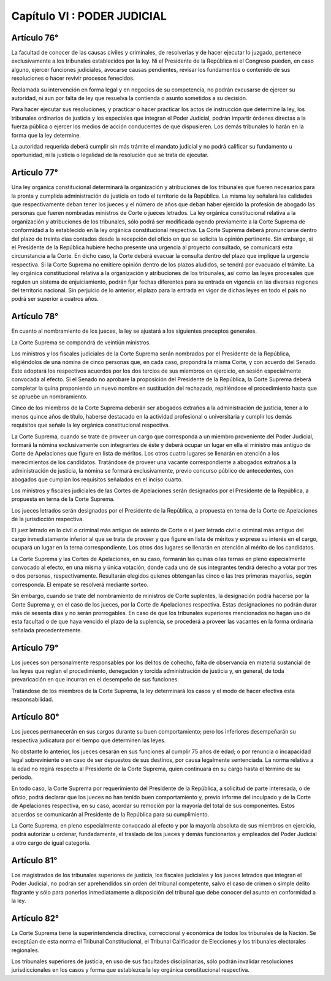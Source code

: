 ============================
Capítulo VI : PODER JUDICIAL
============================

Artículo 76°
------------
La facultad de conocer de las causas civiles y criminales, de resolverlas y de hacer ejecutar lo juzgado, pertenece exclusivamente a los tribunales establecidos por la ley. Ni el Presidente de la República ni el Congreso pueden, en caso alguno, ejercer funciones judiciales, avocarse causas pendientes, revisar los fundamentos o contenido de sus resoluciones o hacer revivir procesos fenecidos.

Reclamada su intervención en forma legal y en negocios de su competencia, no podrán excusarse de ejercer su autoridad, ni aun por falta de ley que resuelva la contienda o asunto sometidos a su decisión.

Para hacer ejecutar sus resoluciones, y practicar o hacer practicar los actos de instrucción que determine la ley, los tribunales ordinarios de justicia y los especiales que integran el Poder Judicial, podrán impartir órdenes directas a la fuerza pública o ejercer los medios de acción conducentes de que dispusieren. Los demás tribunales lo harán en la forma que la ley determine.

La autoridad requerida deberá cumplir sin más trámite el mandato judicial y no podrá calificar su fundamento u oportunidad, ni la justicia o legalidad de la resolución que se trata de ejecutar.

Artículo 77°
------------
Una ley orgánica constitucional determinará la organización y atribuciones de los tribunales que fueren necesarios para la pronta y cumplida administración de justicia en todo el territorio de la República. La misma ley señalará las calidades que respectivamente deban tener los jueces y el número de años que deban haber ejercido la profesión de abogado las personas que fueren nombradas ministros de Corte o jueces letrados. La ley orgánica constitucional relativa a la organización y atribuciones de los tribunales, sólo podrá ser modificada oyendo previamente a la Corte Suprema de conformidad a lo establecido en la ley orgánica constitucional respectiva. La Corte Suprema deberá pronunciarse dentro del plazo de treinta días contados desde la recepción del oficio en que se solicita la opinión pertinente. Sin embargo, si el Presidente de la República hubiere hecho presente una urgencia al proyecto consultado, se comunicará esta circunstancia a la Corte. En dicho caso, la Corte deberá evacuar la consulta dentro del plazo que implique la urgencia respectiva. Si la Corte Suprema no emitiere opinión dentro de los plazos aludidos, se tendrá por evacuado el trámite. La ley orgánica constitucional relativa a la organización y atribuciones de los tribunales, así como las leyes procesales que regulen un sistema de enjuiciamiento, podrán fijar fechas diferentes para su entrada en vigencia en las diversas regiones del territorio nacional. Sin perjuicio de lo anterior, el plazo para la entrada en vigor de dichas leyes en todo el país no podrá ser superior a cuatros años. 

Artículo 78°
------------
En cuanto al nombramiento de los jueces, la ley se ajustará a los siguientes preceptos generales.

La Corte Suprema se compondrá de veintiún ministros.

Los ministros y los fiscales judiciales de la Corte Suprema serán nombrados por el Presidente de la República, eligiéndolos de una nómina de cinco personas que, en cada caso, propondrá la misma Corte, y con acuerdo del Senado. Este adoptará los respectivos acuerdos por los dos tercios de sus miembros en ejercicio, en sesión especialmente convocada al efecto. Si el Senado no aprobare la proposición del Presidente de la República, la Corte Suprema deberá completar la quina proponiendo un nuevo nombre en sustitución del rechazado, repitiéndose el procedimiento hasta que se apruebe un nombramiento.

Cinco de los miembros de la Corte Suprema deberán ser abogados extraños a la administración de justicia, tener a lo menos quince años de título, haberse destacado en la actividad profesional o universitaria y cumplir los demás requisitos que señale la ley orgánica constitucional respectiva.

La Corte Suprema, cuando se trate de proveer un cargo que corresponda a un miembro proveniente del Poder Judicial, formará la nómina exclusivamente con integrantes de éste y deberá ocupar un lugar en ella el ministro más antiguo de Corte de Apelaciones que figure en lista de méritos. Los otros cuatro lugares se llenarán en atención a los merecimientos de los candidatos. Tratándose de proveer una vacante correspondiente a abogados extraños a la administración de justicia, la nómina se formará exclusivamente, previo concurso público de antecedentes, con abogados que cumplan los requisitos señalados en el inciso cuarto.

Los ministros y fiscales judiciales de las Cortes de Apelaciones serán designados por el Presidente de la República, a propuesta en terna de la Corte Suprema.

Los jueces letrados serán designados por el Presidente de la República, a propuesta en terna de la Corte de Apelaciones de la jurisdicción respectiva.

El juez letrado en lo civil o criminal más antiguo de asiento de Corte o el juez letrado civil o criminal más antiguo del cargo inmediatamente inferior al que se trata de proveer y que figure en lista de méritos y exprese su interés en el cargo, ocupará un lugar en la terna correspondiente. Los otros dos lugares se llenarán en atención al mérito de los candidatos.

La Corte Suprema y las Cortes de Apelaciones, en su caso, formarán las quinas o las ternas en pleno especialmente convocado al efecto, en una misma y única votación, donde cada uno de sus integrantes tendrá derecho a votar por tres o dos personas, respectivamente. Resultarán elegidos quienes obtengan las cinco o las tres primeras mayorías, según corresponda. El empate se resolverá mediante sorteo.

Sin embargo, cuando se trate del nombramiento de ministros de Corte suplentes, la designación podrá hacerse por la Corte Suprema y, en el caso de los jueces, por la Corte de Apelaciones respectiva. Estas designaciones no podrán durar más de sesenta días y no serán prorrogables. En caso de que los tribunales superiores mencionados no hagan uso de esta facultad o de que haya vencido el plazo de la suplencia, se procederá a proveer las vacantes en la forma ordinaria señalada precedentemente.

Artículo 79°
------------
Los jueces son personalmente responsables por los delitos de cohecho, falta de observancia en materia sustancial de las leyes que reglan el procedimiento, denegación y torcida administración de justicia y, en general, de toda prevaricación en que incurran en el desempeño de sus funciones.

Tratándose de los miembros de la Corte Suprema, la ley determinará los casos y el modo de hacer efectiva esta responsabilidad.

Artículo 80°
------------
Los jueces permanecerán en sus cargos durante su buen comportamiento; pero los inferiores desempeñarán su respectiva judicatura por el tiempo que determinen las leyes.

No obstante lo anterior, los jueces cesarán en sus funciones al cumplir 75 años de edad; o por renuncia o incapacidad legal sobreviniente o en caso de ser depuestos de sus destinos, por causa legalmente sentenciada. La norma relativa a la edad no regirá respecto al Presidente de la Corte Suprema, quien continuará en su cargo hasta el término de su período.

En todo caso, la Corte Suprema por requerimiento del Presidente de la República, a solicitud de parte interesada, o de oficio, podrá declarar que los jueces no han tenido buen comportamiento y, previo informe del inculpado y de la Corte de Apelaciones respectiva, en su caso, acordar su remoción por la mayoría del total de sus componentes. Estos acuerdos se comunicarán al Presidente de la República para su cumplimiento.

La Corte Suprema, en pleno especialmente convocado al efecto y por la mayoría absoluta de sus miembros en ejercicio, podrá autorizar u ordenar, fundadamente, el traslado de los jueces y demás funcionarios y empleados del Poder Judicial a otro cargo de igual categoría.

Artículo 81°
------------
Los magistrados de los tribunales superiores de justicia, los fiscales judiciales y los jueces letrados que integran el Poder Judicial, no podrán ser aprehendidos sin orden del tribunal competente, salvo el caso de crimen o simple delito flagrante y sólo para ponerlos inmediatamente a disposición del tribunal que debe conocer del asunto en conformidad a la ley.

Artículo 82°
------------
La Corte Suprema tiene la superintendencia directiva, correccional y económica de todos los tribunales de la Nación. Se exceptúan de esta norma el Tribunal Constitucional, el Tribunal Calificador de Elecciones y los tribunales electorales regionales.

Los tribunales superiores de justicia, en uso de sus facultades disciplinarias, sólo podrán invalidar resoluciones jurisdiccionales en los casos y forma que establezca la ley orgánica constitucional respectiva.

